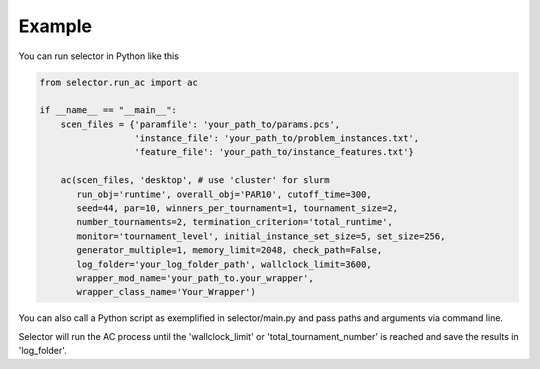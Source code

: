.. _example:

Example
=======

You can run selector in Python like this

.. code-block:: python

	from selector.run_ac import ac

	if __name__ == "__main__":
	    scen_files = {'paramfile': 'your_path_to/params.pcs',
		          'instance_file': 'your_path_to/problem_instances.txt',
		          'feature_file': 'your_path_to/instance_features.txt'}

	    ac(scen_files, 'desktop', # use 'cluster' for slurm
	       run_obj='runtime', overall_obj='PAR10', cutoff_time=300,
	       seed=44, par=10, winners_per_tournament=1, tournament_size=2,
	       number_tournaments=2, termination_criterion='total_runtime',
	       monitor='tournament_level', initial_instance_set_size=5, set_size=256,
	       generator_multiple=1, memory_limit=2048, check_path=False,
	       log_folder='your_log_folder_path', wallclock_limit=3600,
	       wrapper_mod_name='your_path_to.your_wrapper',
	       wrapper_class_name='Your_Wrapper')


You can also call a Python script as exemplified in selector/main.py and pass paths and arguments via command line.

Selector will run the AC process until the 'wallclock_limit' or 'total_tournament_number' is reached and save the results in 'log_folder'.
